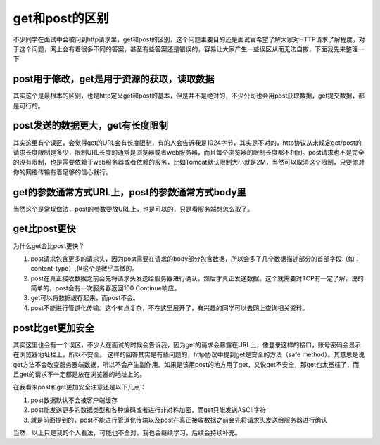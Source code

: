 get和post的区别
=================================================

不少同学在面试中会被问到http请求里，get和post的区别，这个问题主要目的还是面试官希望了解大家对HTTP请求了解程度，对于这个问题，网上会有着很多不同的答案，甚至有些答案还是错误的，容易让大家产生一些误区从而无法自拔，下面我先来整理一下



post用于修改，get是用于资源的获取，读取数据
-----------------------------------------------

其实这个是最根本的区别，也是http定义get和post的基本，但是并不是绝对的，不少公司也会用post获取数据，get提交数据，都是可行的。


post发送的数据更大，get有长度限制
----------------------------------------------

其实这里有个误区，会觉得get的URL会有长度限制，有的人会告诉我是1024字节，其实是不对的，http协议从未规定get/post的请求长度限制是多少，限制URL长度的通常是浏览器或者web服务器，而且每个浏览器的限制长度都不相同。post请求也不是完全的没有限制，也是需要依赖于web服务器或者依赖的服务，比如Tomcat默认限制大小就是2M，当然可以取消这个限制，只要你对你的网络传输有着足够的信心就行。

get的参数通常方式URL上，post的参数通常方式body里
---------------------------------------------

当然这个是常规做法，post的参数要放URL上，也是可以的，只是看服务端想怎么取了。


get比post更快
-------------------------------------------------

为什么get会比post更快？

1. post请求包含更多的请求头，因为post需要在请求的body部分包含数据，所以会多了几个数据描述部分的首部字段（如：content-type）,但这个是微乎其微的。
#. post在真正接收数据之前会先将请求头发送给服务器进行确认，然后才真正发送数据。这个就需要对TCP有一定了解，说的简单的，post会有一次服务器返回100 Continue响应。
#. get可以将数据缓存起来，而post不会。
#. post不能进行管道化传输。这个有点复杂，不在这里展开了，有兴趣的同学可以去网上查询相关资料。

post比get更加安全
---------------------------------------------------

其实这里也会有一个误区，不少人在面试的时候会告诉我，因为get的请求会暴露在URL上，像登录这样的接口，账号密码会显示在浏览器地址栏上，所以不安全。
这样的回答其实是有些问题的，http协议中提到get是安全的方法（safe method）。其意思是说get方法不会改变服务器端数据，所以不会产生副作用。如果是该用post的地方用了get，又说get不安全，那get也太冤枉了，而且get的请求不一定都是放在浏览器的地址上的。

在我看来post和get更加安全注意还是以下几点：

1. post数据默认不会被客户端缓存
#. post能发送更多的数据类型和各种编码或者进行非对称加密，而get只能发送ASCII字符
#. 就是前面提到的，post不能进行管道化传输以及post在真正接收数据之前会先将请求头发送给服务器进行确认



当然，以上只是我的个人看法，可能也不全对，我也会继续学习，后续会持续补充。











